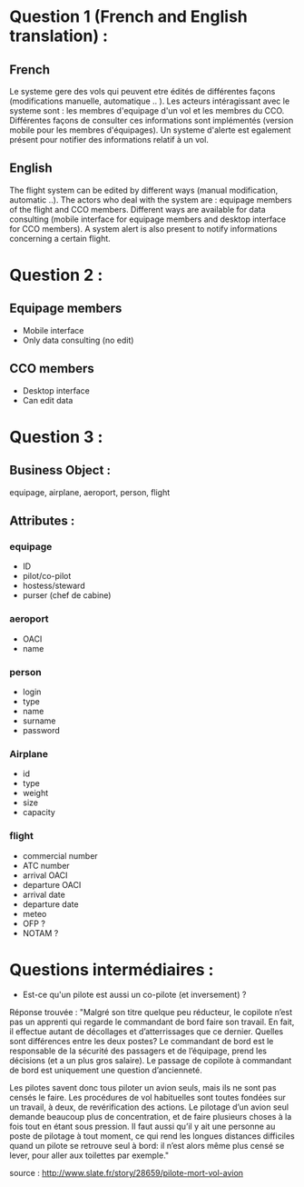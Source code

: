 * Question 1 (French and English translation) :
** French
Le systeme gere des vols qui peuvent etre édités de différentes façons (modifications
manuelle, automatique .. ). Les acteurs intéragissant avec le systeme sont : 
les membres d'equipage d'un vol et les membres du CCO. Différentes façons de consulter 
ces informations sont implémentés (version mobile pour les membres d'équipages). Un systeme
d'alerte est egalement présent pour notifier des informations relatif à un vol.
** English
The flight system can be edited by different ways (manual modification, automatic ..).
The actors who deal with the system are : equipage members of the flight and CCO members.
Different ways are available for data consulting (mobile interface for equipage members
and desktop interface for CCO members). A system alert is also present to notify 
informations concerning a certain flight.
* Question 2 :
** Equipage members
   - Mobile interface
   - Only data consulting (no edit) 
** CCO members
   - Desktop interface 
   - Can edit data
* Question 3 :
** Business Object : 
  equipage, airplane, aeroport, person, flight
** Attributes :
*** equipage
- ID
- pilot/co-pilot
- hostess/steward
- purser (chef de cabine)
*** aeroport
- OACI
- name
*** person
- login
- type
- name
- surname
- password
*** Airplane
- id
- type
- weight
- size
- capacity
*** flight
- commercial number
- ATC number
- arrival OACI
- departure OACI
- arrival date
- departure date
- meteo
- OFP ?
- NOTAM ?
  

* Questions intermédiaires :
- Est-ce qu'un pilote est aussi un co-pilote (et inversement) ? 
Réponse trouvée :
"Malgré son titre quelque peu réducteur, le copilote n’est pas 
un apprenti qui regarde le commandant de bord faire son travail. 
En fait, il effectue autant de décollages et d’atterrissages que
ce dernier. Quelles sont différences entre les deux postes? 
Le commandant de bord est le responsable de la sécurité des 
passagers et de l’équipage, prend les décisions (et a un plus 
gros salaire). Le passage de copilote à commandant de bord est 
uniquement une question d’ancienneté.

Les pilotes savent donc tous piloter un avion seuls, mais ils ne 
sont pas censés le faire. Les procédures de vol habituelles sont 
toutes fondées sur un travail, à deux, de revérification des actions. 
Le pilotage d’un avion seul demande beaucoup plus de concentration, 
et de faire plusieurs choses à la fois tout en étant sous pression. 
Il faut aussi qu’il y ait une personne au poste de pilotage à tout 
moment, ce qui rend les longues distances difficiles quand un pilote 
se retrouve seul à bord: il n’est alors même plus censé se lever, 
pour aller aux toilettes par exemple."

source : http://www.slate.fr/story/28659/pilote-mort-vol-avion     
